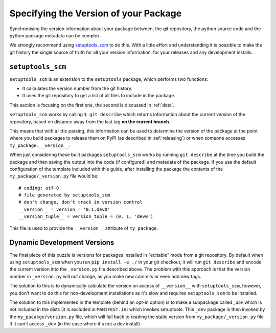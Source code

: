 .. _versions:

Specifying the Version of your Package
======================================

Synchronising the version information about your package between, the git
repository, the python source code and the python package metadata can be
complex.

We strongly recommend using `setuptools_scm <https://github.com/pypa/setuptools_scm>`__ to do this.
With a little effort and understanding it is possible to make the git history
the single source of truth for all your version information, for your releases
and any development installs.

.. _setuptools-scm:

``setuptools_scm``
------------------

``setuptools_scm`` is an extension to the ``setuptools`` package, which performs two functions:

* It calculates the version number from the git history.
* It uses the git repository to get a list of all files to include in the package.

This section is focusing on the first one, the second is discussed in :ref:`data`.

``setuptools_scm`` works by calling ``$ git describe`` which returns information
about the current version of the repository, based on distance away from the
last tag **on the current branch**.

This means that with a little parsing, this information can be used to determine
the version of the package at the point where you build packages to release them on
PyPI (as described in :ref:`releasing`) or when someone accesses
``my_package.__version__``.

When just considering these built packages ``setuptools_scm`` works by running
``git describe`` at the time you build the package and then saving the output
into the code (if configured) and metadata of the package. If you use the
default configuration of the template included with this guide, after installing
the package the contents of the ``my_package/_version.py`` file would be::

  # coding: utf-8
  # file generated by setuptools_scm
  # don't change, don't track in version control
  __version__ = version = '0.1.dev0'
  __version_tuple__ = version_tuple = (0, 1, 'dev0')

This file is used to provide the ``__version__`` attribute of ``my_package``.

.. _dev-versions:

Dynamic Development Versions
----------------------------

The final piece of this puzzle is versions for packages installed in "editable"
mode from a git repository. By default when using ``setuptools_scm`` when you
run ``pip install -e ./`` in your git checkout, it will run ``git describe`` and
encode the current version into the ``_version.py`` file described above. The
problem with this approach is that the version number in ``_version.py`` will
not change, as you make new commits or even add new tags.

The solution to this is to dynamically calculate the version on access of
``__version__`` with ``setuptools_scm``, however, you don't want to do this for
non-development installations as it's slow and requires ``setuptools_scm`` to
be installed.

The solution to this implemented in the template (behind an opt-in option) is to
make a subpackage called `_dev` which is not included in the dists (it is
excluded in ``MANIFEST.in``) which invokes setuptools. This ``_dev`` package is
then invoked by the ``my_pacakge/version.py`` file, which will fall back to
reading the static version from ``my_package/_version.py`` file if it can't
access ``_dev`` (in the case where it's not a dev install).
